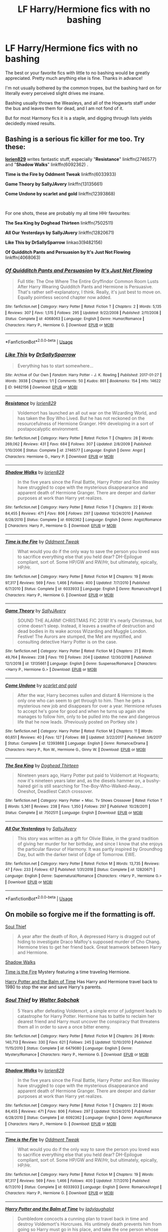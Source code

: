 #+TITLE: LF Harry/Hermione fics with no bashing

* LF Harry/Hermione fics with no bashing
:PROPERTIES:
:Author: LivelyGamer
:Score: 26
:DateUnix: 1557075655.0
:DateShort: 2019-May-05
:FlairText: Request
:END:
The best or your favorite fics with little to no bashing would be greatly appreciated. Pretty much anything else is fine. Thanks in advance!

I'm not usually bothered by the common tropes, but the bashing hard on for literally every perceived slight drives me insane.

Bashing usually throws the Weasleys, and all of the Hogwarts staff under the bus and leaves them for dead, and I am not fond of it.

But for most Harmony fics it is a staple, and digging through lists yields decidedly mixed results.


** Bashing is a serious fic killer for me too. Try these:

[[https://www.fanfiction.net/u/636397/lorien829][*lorien829*]] writes fantastic stuff, especially "*Resistance*" linkffn(2746577) and "*Shadow Walks*" linkffn(6092362) .

*Time is the Fire by Oddment Tweak* linkffn(6033933)

*Game Theory by SallyJAvery* linkffn(13135661)

*Come Undone by scarlet and gold* linkffn(12393868)

​

For one shots, these are probably my all time HHr favourites:

*The Sea King by Doghead Thirteen* linkffn(7502511)

*All Our Yesterdays by SallyJAvery* linkffn(12820671)

*Like This by DrSallySparrow* linkao3(9482156)

*Of Quidditch Pants and Persuasion by It's Just Not Flowing* linkffn(4068063)
:PROPERTIES:
:Author: darkus1414
:Score: 6
:DateUnix: 1557082888.0
:DateShort: 2019-May-05
:END:

*** [[https://www.fanfiction.net/s/4068063/1/][*/Of Quidditch Pants and Persuasion/*]] by [[https://www.fanfiction.net/u/456311/It-s-Just-Not-Flowing][/It's Just Not Flowing/]]

#+begin_quote
  Full title: The One Where The Entire Gryffindor Common Room Lusts After Harry Wearing Quidditch Pants and Hermione is Persuasive. That's rather self-explanatory, I think. Really, it's just best to move on. Equally pointless second chapter now added.
#+end_quote

^{/Site/:} ^{fanfiction.net} ^{*|*} ^{/Category/:} ^{Harry} ^{Potter} ^{*|*} ^{/Rated/:} ^{Fiction} ^{T} ^{*|*} ^{/Chapters/:} ^{2} ^{*|*} ^{/Words/:} ^{5,135} ^{*|*} ^{/Reviews/:} ^{307} ^{*|*} ^{/Favs/:} ^{1,515} ^{*|*} ^{/Follows/:} ^{295} ^{*|*} ^{/Updated/:} ^{9/22/2008} ^{*|*} ^{/Published/:} ^{2/11/2008} ^{*|*} ^{/Status/:} ^{Complete} ^{*|*} ^{/id/:} ^{4068063} ^{*|*} ^{/Language/:} ^{English} ^{*|*} ^{/Genre/:} ^{Humor/Romance} ^{*|*} ^{/Characters/:} ^{Harry} ^{P.,} ^{Hermione} ^{G.} ^{*|*} ^{/Download/:} ^{[[http://www.ff2ebook.com/old/ffn-bot/index.php?id=4068063&source=ff&filetype=epub][EPUB]]} ^{or} ^{[[http://www.ff2ebook.com/old/ffn-bot/index.php?id=4068063&source=ff&filetype=mobi][MOBI]]}

--------------

*FanfictionBot*^{2.0.0-beta} | [[https://github.com/tusing/reddit-ffn-bot/wiki/Usage][Usage]]
:PROPERTIES:
:Author: FanfictionBot
:Score: 3
:DateUnix: 1557082918.0
:DateShort: 2019-May-05
:END:


*** [[https://archiveofourown.org/works/9482156][*/Like This/*]] by [[https://www.archiveofourown.org/users/DrSallySparrow/pseuds/DrSallySparrow][/DrSallySparrow/]]

#+begin_quote
  Everything has to start somewhere...
#+end_quote

^{/Site/:} ^{Archive} ^{of} ^{Our} ^{Own} ^{*|*} ^{/Fandom/:} ^{Harry} ^{Potter} ^{-} ^{J.} ^{K.} ^{Rowling} ^{*|*} ^{/Published/:} ^{2017-01-27} ^{*|*} ^{/Words/:} ^{3938} ^{*|*} ^{/Chapters/:} ^{1/1} ^{*|*} ^{/Comments/:} ^{50} ^{*|*} ^{/Kudos/:} ^{861} ^{*|*} ^{/Bookmarks/:} ^{154} ^{*|*} ^{/Hits/:} ^{14622} ^{*|*} ^{/ID/:} ^{9482156} ^{*|*} ^{/Download/:} ^{[[https://archiveofourown.org/downloads/9482156/Like%20This.epub?updated_at=1486930824][EPUB]]} ^{or} ^{[[https://archiveofourown.org/downloads/9482156/Like%20This.mobi?updated_at=1486930824][MOBI]]}

--------------

[[https://www.fanfiction.net/s/2746577/1/][*/Resistance/*]] by [[https://www.fanfiction.net/u/636397/lorien829][/lorien829/]]

#+begin_quote
  Voldemort has launched an all out war on the Wizarding World, and has taken the Boy Who Lived. But he has not reckoned on the resourcefulness of Hermione Granger. HHr developing in a sort of postapocalyptic environment.
#+end_quote

^{/Site/:} ^{fanfiction.net} ^{*|*} ^{/Category/:} ^{Harry} ^{Potter} ^{*|*} ^{/Rated/:} ^{Fiction} ^{T} ^{*|*} ^{/Chapters/:} ^{28} ^{*|*} ^{/Words/:} ^{269,062} ^{*|*} ^{/Reviews/:} ^{431} ^{*|*} ^{/Favs/:} ^{684} ^{*|*} ^{/Follows/:} ^{307} ^{*|*} ^{/Updated/:} ^{2/8/2009} ^{*|*} ^{/Published/:} ^{1/10/2006} ^{*|*} ^{/Status/:} ^{Complete} ^{*|*} ^{/id/:} ^{2746577} ^{*|*} ^{/Language/:} ^{English} ^{*|*} ^{/Genre/:} ^{Angst} ^{*|*} ^{/Characters/:} ^{Hermione} ^{G.,} ^{Harry} ^{P.} ^{*|*} ^{/Download/:} ^{[[http://www.ff2ebook.com/old/ffn-bot/index.php?id=2746577&source=ff&filetype=epub][EPUB]]} ^{or} ^{[[http://www.ff2ebook.com/old/ffn-bot/index.php?id=2746577&source=ff&filetype=mobi][MOBI]]}

--------------

[[https://www.fanfiction.net/s/6092362/1/][*/Shadow Walks/*]] by [[https://www.fanfiction.net/u/636397/lorien829][/lorien829/]]

#+begin_quote
  In the five years since the Final Battle, Harry Potter and Ron Weasley have struggled to cope with the mysterious disappearance and apparent death of Hermione Granger. There are deeper and darker purposes at work than Harry yet realizes.
#+end_quote

^{/Site/:} ^{fanfiction.net} ^{*|*} ^{/Category/:} ^{Harry} ^{Potter} ^{*|*} ^{/Rated/:} ^{Fiction} ^{T} ^{*|*} ^{/Chapters/:} ^{22} ^{*|*} ^{/Words/:} ^{84,455} ^{*|*} ^{/Reviews/:} ^{471} ^{*|*} ^{/Favs/:} ^{806} ^{*|*} ^{/Follows/:} ^{297} ^{*|*} ^{/Updated/:} ^{10/24/2010} ^{*|*} ^{/Published/:} ^{6/28/2010} ^{*|*} ^{/Status/:} ^{Complete} ^{*|*} ^{/id/:} ^{6092362} ^{*|*} ^{/Language/:} ^{English} ^{*|*} ^{/Genre/:} ^{Angst/Romance} ^{*|*} ^{/Characters/:} ^{Harry} ^{P.,} ^{Hermione} ^{G.} ^{*|*} ^{/Download/:} ^{[[http://www.ff2ebook.com/old/ffn-bot/index.php?id=6092362&source=ff&filetype=epub][EPUB]]} ^{or} ^{[[http://www.ff2ebook.com/old/ffn-bot/index.php?id=6092362&source=ff&filetype=mobi][MOBI]]}

--------------

[[https://www.fanfiction.net/s/6033933/1/][*/Time is the Fire/*]] by [[https://www.fanfiction.net/u/2392116/Oddment-Tweak][/Oddment Tweak/]]

#+begin_quote
  What would you do if the only way to save the person you loved was to sacrifice everything else that you held dear? DH-Epilogue compliant, sort of. Some HP/GW and RW/Hr, but ultimately, epically, HP/Hr.
#+end_quote

^{/Site/:} ^{fanfiction.net} ^{*|*} ^{/Category/:} ^{Harry} ^{Potter} ^{*|*} ^{/Rated/:} ^{Fiction} ^{M} ^{*|*} ^{/Chapters/:} ^{19} ^{*|*} ^{/Words/:} ^{97,317} ^{*|*} ^{/Reviews/:} ^{569} ^{*|*} ^{/Favs/:} ^{1,466} ^{*|*} ^{/Follows/:} ^{400} ^{*|*} ^{/Updated/:} ^{7/7/2010} ^{*|*} ^{/Published/:} ^{6/7/2010} ^{*|*} ^{/Status/:} ^{Complete} ^{*|*} ^{/id/:} ^{6033933} ^{*|*} ^{/Language/:} ^{English} ^{*|*} ^{/Genre/:} ^{Romance/Angst} ^{*|*} ^{/Characters/:} ^{Harry} ^{P.,} ^{Hermione} ^{G.} ^{*|*} ^{/Download/:} ^{[[http://www.ff2ebook.com/old/ffn-bot/index.php?id=6033933&source=ff&filetype=epub][EPUB]]} ^{or} ^{[[http://www.ff2ebook.com/old/ffn-bot/index.php?id=6033933&source=ff&filetype=mobi][MOBI]]}

--------------

[[https://www.fanfiction.net/s/13135661/1/][*/Game Theory/*]] by [[https://www.fanfiction.net/u/5909028/SallyJAvery][/SallyJAvery/]]

#+begin_quote
  SOUND THE ALARM! CHRISTMAS FIC 2018! It's nearly Christmas, but crime doesn't sleep. Instead, it leaves a swathe of destruction and dead bodies in its wake across Wizarding and Muggle London. Festive! The Aurors are stumped, the Met are mystified, and consulting detective Harry Potter is on the case.
#+end_quote

^{/Site/:} ^{fanfiction.net} ^{*|*} ^{/Category/:} ^{Harry} ^{Potter} ^{*|*} ^{/Rated/:} ^{Fiction} ^{M} ^{*|*} ^{/Chapters/:} ^{21} ^{*|*} ^{/Words/:} ^{49,764} ^{*|*} ^{/Reviews/:} ^{238} ^{*|*} ^{/Favs/:} ^{110} ^{*|*} ^{/Follows/:} ^{204} ^{*|*} ^{/Updated/:} ^{12/30/2018} ^{*|*} ^{/Published/:} ^{12/1/2018} ^{*|*} ^{/id/:} ^{13135661} ^{*|*} ^{/Language/:} ^{English} ^{*|*} ^{/Genre/:} ^{Suspense/Romance} ^{*|*} ^{/Characters/:} ^{<Harry} ^{P.,} ^{Hermione} ^{G.>} ^{*|*} ^{/Download/:} ^{[[http://www.ff2ebook.com/old/ffn-bot/index.php?id=13135661&source=ff&filetype=epub][EPUB]]} ^{or} ^{[[http://www.ff2ebook.com/old/ffn-bot/index.php?id=13135661&source=ff&filetype=mobi][MOBI]]}

--------------

[[https://www.fanfiction.net/s/12393868/1/][*/Come Undone/*]] by [[https://www.fanfiction.net/u/1386386/scarlet-and-gold][/scarlet and gold/]]

#+begin_quote
  After the war, Harry becomes sullen and distant & Hermione is the only one who can seem to get through to him. Then he gets a mysterious new job and disappears for over a year. Hermione refuses to accept he's gone for good and when he turns up again she manages to follow him, only to be pulled into the new and dangerous life that he now leads. (Previously posted on Portkey site )
#+end_quote

^{/Site/:} ^{fanfiction.net} ^{*|*} ^{/Category/:} ^{Harry} ^{Potter} ^{*|*} ^{/Rated/:} ^{Fiction} ^{M} ^{*|*} ^{/Chapters/:} ^{11} ^{*|*} ^{/Words/:} ^{60,651} ^{*|*} ^{/Reviews/:} ^{40} ^{*|*} ^{/Favs/:} ^{127} ^{*|*} ^{/Follows/:} ^{88} ^{*|*} ^{/Updated/:} ^{3/22/2017} ^{*|*} ^{/Published/:} ^{3/6/2017} ^{*|*} ^{/Status/:} ^{Complete} ^{*|*} ^{/id/:} ^{12393868} ^{*|*} ^{/Language/:} ^{English} ^{*|*} ^{/Genre/:} ^{Romance/Drama} ^{*|*} ^{/Characters/:} ^{Harry} ^{P.,} ^{Ron} ^{W.,} ^{Hermione} ^{G.,} ^{Ginny} ^{W.} ^{*|*} ^{/Download/:} ^{[[http://www.ff2ebook.com/old/ffn-bot/index.php?id=12393868&source=ff&filetype=epub][EPUB]]} ^{or} ^{[[http://www.ff2ebook.com/old/ffn-bot/index.php?id=12393868&source=ff&filetype=mobi][MOBI]]}

--------------

[[https://www.fanfiction.net/s/7502511/1/][*/The Sea King/*]] by [[https://www.fanfiction.net/u/1205826/Doghead-Thirteen][/Doghead Thirteen/]]

#+begin_quote
  Nineteen years ago, Harry Potter put paid to Voldemort at Hogwarts; now it's nineteen years later and, as the diesels hammer on, a bushy-haired girl is still searching for The-Boy-Who-Walked-Away... Oneshot, Deadliest Catch crossover.
#+end_quote

^{/Site/:} ^{fanfiction.net} ^{*|*} ^{/Category/:} ^{Harry} ^{Potter} ^{+} ^{Misc.} ^{Tv} ^{Shows} ^{Crossover} ^{*|*} ^{/Rated/:} ^{Fiction} ^{T} ^{*|*} ^{/Words/:} ^{5,361} ^{*|*} ^{/Reviews/:} ^{238} ^{*|*} ^{/Favs/:} ^{1,350} ^{*|*} ^{/Follows/:} ^{297} ^{*|*} ^{/Published/:} ^{10/28/2011} ^{*|*} ^{/Status/:} ^{Complete} ^{*|*} ^{/id/:} ^{7502511} ^{*|*} ^{/Language/:} ^{English} ^{*|*} ^{/Download/:} ^{[[http://www.ff2ebook.com/old/ffn-bot/index.php?id=7502511&source=ff&filetype=epub][EPUB]]} ^{or} ^{[[http://www.ff2ebook.com/old/ffn-bot/index.php?id=7502511&source=ff&filetype=mobi][MOBI]]}

--------------

[[https://www.fanfiction.net/s/12820671/1/][*/All Our Yesterdays/*]] by [[https://www.fanfiction.net/u/5909028/SallyJAvery][/SallyJAvery/]]

#+begin_quote
  This story was written as a gift for Olivie Blake, in the grand tradition of giving her murder for her birthday, and since I know that she enjoys the particular flavour of Harmony. It was partly inspired by Groundhog Day, but with the darker twist of Edge of Tomorrow. EWE.
#+end_quote

^{/Site/:} ^{fanfiction.net} ^{*|*} ^{/Category/:} ^{Harry} ^{Potter} ^{*|*} ^{/Rated/:} ^{Fiction} ^{M} ^{*|*} ^{/Words/:} ^{13,735} ^{*|*} ^{/Reviews/:} ^{47} ^{*|*} ^{/Favs/:} ^{233} ^{*|*} ^{/Follows/:} ^{67} ^{*|*} ^{/Published/:} ^{1/31/2018} ^{*|*} ^{/Status/:} ^{Complete} ^{*|*} ^{/id/:} ^{12820671} ^{*|*} ^{/Language/:} ^{English} ^{*|*} ^{/Genre/:} ^{Supernatural/Romance} ^{*|*} ^{/Characters/:} ^{<Harry} ^{P.,} ^{Hermione} ^{G.>} ^{*|*} ^{/Download/:} ^{[[http://www.ff2ebook.com/old/ffn-bot/index.php?id=12820671&source=ff&filetype=epub][EPUB]]} ^{or} ^{[[http://www.ff2ebook.com/old/ffn-bot/index.php?id=12820671&source=ff&filetype=mobi][MOBI]]}

--------------

*FanfictionBot*^{2.0.0-beta} | [[https://github.com/tusing/reddit-ffn-bot/wiki/Usage][Usage]]
:PROPERTIES:
:Author: FanfictionBot
:Score: 1
:DateUnix: 1557082906.0
:DateShort: 2019-May-05
:END:


** On mobile so forgive me if the formatting is off.

[[https://www.fanfiction.net/s/6479080/1/][Soul Thief]]

#+begin_quote
  A year after the death of Ron, A depressed Harry is dragged out of hiding to investigate Draco Malfoy's supposed murder of Cho Chang. Hermione tries to get her friend back. Great teamwork between Harry and Hermione.
#+end_quote

[[https://www.fanfiction.net/s/6092362/1/][Shadow Walks]]

[[https://www.fanfiction.net/s/6033933/1/][Time is the Fire]] Mystery featuring a time traveling Hermione.

[[https://m.fanfiction.net/s/4986849/1/][Harry Potter and the Balm of Time]] Has Harry and Hermione travel back to 1980 to stop the war and save Harry's parents.
:PROPERTIES:
:Author: bonsly24
:Score: 3
:DateUnix: 1557079974.0
:DateShort: 2019-May-05
:END:

*** [[https://www.fanfiction.net/s/6479080/1/][*/Soul Thief/*]] by [[https://www.fanfiction.net/u/2611579/Walter-Sobchak][/Walter Sobchak/]]

#+begin_quote
  5 Years after defeating Voldemort, a simple error of judgment leads to catastrophe for Harry Potter. Hermione has to battle to reclaim her dearest friend and Harry must uncover the conspiracy that threatens them all in order to save a once bitter enemy.
#+end_quote

^{/Site/:} ^{fanfiction.net} ^{*|*} ^{/Category/:} ^{Harry} ^{Potter} ^{*|*} ^{/Rated/:} ^{Fiction} ^{M} ^{*|*} ^{/Chapters/:} ^{26} ^{*|*} ^{/Words/:} ^{140,713} ^{*|*} ^{/Reviews/:} ^{330} ^{*|*} ^{/Favs/:} ^{621} ^{*|*} ^{/Follows/:} ^{245} ^{*|*} ^{/Updated/:} ^{12/10/2010} ^{*|*} ^{/Published/:} ^{11/15/2010} ^{*|*} ^{/Status/:} ^{Complete} ^{*|*} ^{/id/:} ^{6479080} ^{*|*} ^{/Language/:} ^{English} ^{*|*} ^{/Genre/:} ^{Mystery/Romance} ^{*|*} ^{/Characters/:} ^{Harry} ^{P.,} ^{Hermione} ^{G.} ^{*|*} ^{/Download/:} ^{[[http://www.ff2ebook.com/old/ffn-bot/index.php?id=6479080&source=ff&filetype=epub][EPUB]]} ^{or} ^{[[http://www.ff2ebook.com/old/ffn-bot/index.php?id=6479080&source=ff&filetype=mobi][MOBI]]}

--------------

[[https://www.fanfiction.net/s/6092362/1/][*/Shadow Walks/*]] by [[https://www.fanfiction.net/u/636397/lorien829][/lorien829/]]

#+begin_quote
  In the five years since the Final Battle, Harry Potter and Ron Weasley have struggled to cope with the mysterious disappearance and apparent death of Hermione Granger. There are deeper and darker purposes at work than Harry yet realizes.
#+end_quote

^{/Site/:} ^{fanfiction.net} ^{*|*} ^{/Category/:} ^{Harry} ^{Potter} ^{*|*} ^{/Rated/:} ^{Fiction} ^{T} ^{*|*} ^{/Chapters/:} ^{22} ^{*|*} ^{/Words/:} ^{84,455} ^{*|*} ^{/Reviews/:} ^{471} ^{*|*} ^{/Favs/:} ^{806} ^{*|*} ^{/Follows/:} ^{297} ^{*|*} ^{/Updated/:} ^{10/24/2010} ^{*|*} ^{/Published/:} ^{6/28/2010} ^{*|*} ^{/Status/:} ^{Complete} ^{*|*} ^{/id/:} ^{6092362} ^{*|*} ^{/Language/:} ^{English} ^{*|*} ^{/Genre/:} ^{Angst/Romance} ^{*|*} ^{/Characters/:} ^{Harry} ^{P.,} ^{Hermione} ^{G.} ^{*|*} ^{/Download/:} ^{[[http://www.ff2ebook.com/old/ffn-bot/index.php?id=6092362&source=ff&filetype=epub][EPUB]]} ^{or} ^{[[http://www.ff2ebook.com/old/ffn-bot/index.php?id=6092362&source=ff&filetype=mobi][MOBI]]}

--------------

[[https://www.fanfiction.net/s/6033933/1/][*/Time is the Fire/*]] by [[https://www.fanfiction.net/u/2392116/Oddment-Tweak][/Oddment Tweak/]]

#+begin_quote
  What would you do if the only way to save the person you loved was to sacrifice everything else that you held dear? DH-Epilogue compliant, sort of. Some HP/GW and RW/Hr, but ultimately, epically, HP/Hr.
#+end_quote

^{/Site/:} ^{fanfiction.net} ^{*|*} ^{/Category/:} ^{Harry} ^{Potter} ^{*|*} ^{/Rated/:} ^{Fiction} ^{M} ^{*|*} ^{/Chapters/:} ^{19} ^{*|*} ^{/Words/:} ^{97,317} ^{*|*} ^{/Reviews/:} ^{569} ^{*|*} ^{/Favs/:} ^{1,466} ^{*|*} ^{/Follows/:} ^{400} ^{*|*} ^{/Updated/:} ^{7/7/2010} ^{*|*} ^{/Published/:} ^{6/7/2010} ^{*|*} ^{/Status/:} ^{Complete} ^{*|*} ^{/id/:} ^{6033933} ^{*|*} ^{/Language/:} ^{English} ^{*|*} ^{/Genre/:} ^{Romance/Angst} ^{*|*} ^{/Characters/:} ^{Harry} ^{P.,} ^{Hermione} ^{G.} ^{*|*} ^{/Download/:} ^{[[http://www.ff2ebook.com/old/ffn-bot/index.php?id=6033933&source=ff&filetype=epub][EPUB]]} ^{or} ^{[[http://www.ff2ebook.com/old/ffn-bot/index.php?id=6033933&source=ff&filetype=mobi][MOBI]]}

--------------

[[https://www.fanfiction.net/s/4986849/1/][*/Harry Potter and the Balm of Time/*]] by [[https://www.fanfiction.net/u/918338/ladylaughalot][/ladylaughalot/]]

#+begin_quote
  Dumbledore concocts a cunning plan to travel back in time and destroy Voldemort's Horcruxes. His untimely death prevents him from going so Harry must go in his place, and take the one person whose help he really needs with him.
#+end_quote

^{/Site/:} ^{fanfiction.net} ^{*|*} ^{/Category/:} ^{Harry} ^{Potter} ^{*|*} ^{/Rated/:} ^{Fiction} ^{T} ^{*|*} ^{/Chapters/:} ^{19} ^{*|*} ^{/Words/:} ^{86,856} ^{*|*} ^{/Reviews/:} ^{698} ^{*|*} ^{/Favs/:} ^{2,091} ^{*|*} ^{/Follows/:} ^{834} ^{*|*} ^{/Updated/:} ^{12/7/2010} ^{*|*} ^{/Published/:} ^{4/11/2009} ^{*|*} ^{/Status/:} ^{Complete} ^{*|*} ^{/id/:} ^{4986849} ^{*|*} ^{/Language/:} ^{English} ^{*|*} ^{/Genre/:} ^{Adventure/Romance} ^{*|*} ^{/Characters/:} ^{Harry} ^{P.,} ^{Hermione} ^{G.} ^{*|*} ^{/Download/:} ^{[[http://www.ff2ebook.com/old/ffn-bot/index.php?id=4986849&source=ff&filetype=epub][EPUB]]} ^{or} ^{[[http://www.ff2ebook.com/old/ffn-bot/index.php?id=4986849&source=ff&filetype=mobi][MOBI]]}

--------------

*FanfictionBot*^{2.0.0-beta} | [[https://github.com/tusing/reddit-ffn-bot/wiki/Usage][Usage]]
:PROPERTIES:
:Author: FanfictionBot
:Score: 1
:DateUnix: 1557079994.0
:DateShort: 2019-May-05
:END:


** linkffn(A Memoir)

It's unfinished but I'd say it's still worth a read. The author is considering finishing it in the future.
:PROPERTIES:
:Author: zFrazierJr
:Score: 2
:DateUnix: 1557081617.0
:DateShort: 2019-May-05
:END:

*** [[https://www.fanfiction.net/s/7868479/1/][*/A Memoir/*]] by [[https://www.fanfiction.net/u/997444/Taliesin19][/Taliesin19/]]

#+begin_quote
  "There are horrors in your past that can haunt you. And they never leave your side because every day of your life is a reminder." With shaking hands, she placed her quill back into the ink well. Hermione Granger's story, beginning from her 5th year at Hogwarts to adulthood. A story of love that obliterates all obstacles. Will be HHr eventually...
#+end_quote

^{/Site/:} ^{fanfiction.net} ^{*|*} ^{/Category/:} ^{Harry} ^{Potter} ^{*|*} ^{/Rated/:} ^{Fiction} ^{T} ^{*|*} ^{/Chapters/:} ^{38} ^{*|*} ^{/Words/:} ^{171,940} ^{*|*} ^{/Reviews/:} ^{276} ^{*|*} ^{/Favs/:} ^{225} ^{*|*} ^{/Follows/:} ^{310} ^{*|*} ^{/Updated/:} ^{8/22/2014} ^{*|*} ^{/Published/:} ^{2/24/2012} ^{*|*} ^{/id/:} ^{7868479} ^{*|*} ^{/Language/:} ^{English} ^{*|*} ^{/Genre/:} ^{Tragedy/Romance} ^{*|*} ^{/Characters/:} ^{Harry} ^{P.,} ^{Hermione} ^{G.} ^{*|*} ^{/Download/:} ^{[[http://www.ff2ebook.com/old/ffn-bot/index.php?id=7868479&source=ff&filetype=epub][EPUB]]} ^{or} ^{[[http://www.ff2ebook.com/old/ffn-bot/index.php?id=7868479&source=ff&filetype=mobi][MOBI]]}

--------------

*FanfictionBot*^{2.0.0-beta} | [[https://github.com/tusing/reddit-ffn-bot/wiki/Usage][Usage]]
:PROPERTIES:
:Author: FanfictionBot
:Score: 1
:DateUnix: 1557081635.0
:DateShort: 2019-May-05
:END:


** [deleted]
:PROPERTIES:
:Score: 2
:DateUnix: 1557083801.0
:DateShort: 2019-May-05
:END:

*** [[https://www.fanfiction.net/s/11951348/1/][*/All The Small Things/*]] by [[https://www.fanfiction.net/u/5594536/Potato19][/Potato19/]]

#+begin_quote
  Set the summer after OOTP. Hermione gets struck by Dolohov's Curse in the Department of Mysteries and that sparks a change in the relationship between Harry and Hermione. They help each other deal with the grief, finding solace in each other and, eventually, love. Rated M for mentions of child abuse, some swearing and mild adult situations.
#+end_quote

^{/Site/:} ^{fanfiction.net} ^{*|*} ^{/Category/:} ^{Harry} ^{Potter} ^{*|*} ^{/Rated/:} ^{Fiction} ^{M} ^{*|*} ^{/Chapters/:} ^{12} ^{*|*} ^{/Words/:} ^{64,467} ^{*|*} ^{/Reviews/:} ^{267} ^{*|*} ^{/Favs/:} ^{963} ^{*|*} ^{/Follows/:} ^{414} ^{*|*} ^{/Updated/:} ^{5/26/2016} ^{*|*} ^{/Published/:} ^{5/17/2016} ^{*|*} ^{/Status/:} ^{Complete} ^{*|*} ^{/id/:} ^{11951348} ^{*|*} ^{/Language/:} ^{English} ^{*|*} ^{/Genre/:} ^{Angst/Romance} ^{*|*} ^{/Characters/:} ^{Harry} ^{P.,} ^{Hermione} ^{G.} ^{*|*} ^{/Download/:} ^{[[http://www.ff2ebook.com/old/ffn-bot/index.php?id=11951348&source=ff&filetype=epub][EPUB]]} ^{or} ^{[[http://www.ff2ebook.com/old/ffn-bot/index.php?id=11951348&source=ff&filetype=mobi][MOBI]]}

--------------

[[https://www.fanfiction.net/s/1033104/1/][*/Come Together/*]] by [[https://www.fanfiction.net/u/283471/Granger][/Granger/]]

#+begin_quote
  It's four years after the Trio has graduated from Hogwarts, and they're about to live together again for the first time. But will old friends remain old friends... or will they become something more?
#+end_quote

^{/Site/:} ^{fanfiction.net} ^{*|*} ^{/Category/:} ^{Harry} ^{Potter} ^{*|*} ^{/Rated/:} ^{Fiction} ^{T} ^{*|*} ^{/Chapters/:} ^{8} ^{*|*} ^{/Words/:} ^{47,605} ^{*|*} ^{/Reviews/:} ^{928} ^{*|*} ^{/Favs/:} ^{1,081} ^{*|*} ^{/Follows/:} ^{197} ^{*|*} ^{/Updated/:} ^{2/8/2008} ^{*|*} ^{/Published/:} ^{10/26/2002} ^{*|*} ^{/Status/:} ^{Complete} ^{*|*} ^{/id/:} ^{1033104} ^{*|*} ^{/Language/:} ^{English} ^{*|*} ^{/Genre/:} ^{Romance} ^{*|*} ^{/Characters/:} ^{Harry} ^{P.,} ^{Hermione} ^{G.} ^{*|*} ^{/Download/:} ^{[[http://www.ff2ebook.com/old/ffn-bot/index.php?id=1033104&source=ff&filetype=epub][EPUB]]} ^{or} ^{[[http://www.ff2ebook.com/old/ffn-bot/index.php?id=1033104&source=ff&filetype=mobi][MOBI]]}

--------------

[[https://www.fanfiction.net/s/9649736/1/][*/Thresholds/*]] by [[https://www.fanfiction.net/u/2918348/Stanrick][/Stanrick/]]

#+begin_quote
  Most people tend to assume they'll wake up exactly where they fall asleep, and usually they have good reason to do so. For someone, however, even that simple certainty stops being a given one strange night, when quite surprisingly he does in fact not wake up where he fell asleep. And that is only the beginning of what will be one most unusual week in the life of Harry Potter.
#+end_quote

^{/Site/:} ^{fanfiction.net} ^{*|*} ^{/Category/:} ^{Harry} ^{Potter} ^{*|*} ^{/Rated/:} ^{Fiction} ^{T} ^{*|*} ^{/Chapters/:} ^{10} ^{*|*} ^{/Words/:} ^{86,184} ^{*|*} ^{/Reviews/:} ^{380} ^{*|*} ^{/Favs/:} ^{1,178} ^{*|*} ^{/Follows/:} ^{419} ^{*|*} ^{/Updated/:} ^{9/10/2013} ^{*|*} ^{/Published/:} ^{9/1/2013} ^{*|*} ^{/Status/:} ^{Complete} ^{*|*} ^{/id/:} ^{9649736} ^{*|*} ^{/Language/:} ^{English} ^{*|*} ^{/Genre/:} ^{Romance/Humor} ^{*|*} ^{/Characters/:} ^{<Harry} ^{P.,} ^{Hermione} ^{G.>} ^{Ron} ^{W.} ^{*|*} ^{/Download/:} ^{[[http://www.ff2ebook.com/old/ffn-bot/index.php?id=9649736&source=ff&filetype=epub][EPUB]]} ^{or} ^{[[http://www.ff2ebook.com/old/ffn-bot/index.php?id=9649736&source=ff&filetype=mobi][MOBI]]}

--------------

[[https://www.fanfiction.net/s/12192798/1/][*/Don't You Worry/*]] by [[https://www.fanfiction.net/u/5594536/Potato19][/Potato19/]]

#+begin_quote
  Years after the death of his mother, Alex Potter finds a journal of letters written to him, detailing Harry and Hermione's journey into parenthood.
#+end_quote

^{/Site/:} ^{fanfiction.net} ^{*|*} ^{/Category/:} ^{Harry} ^{Potter} ^{*|*} ^{/Rated/:} ^{Fiction} ^{T} ^{*|*} ^{/Chapters/:} ^{6} ^{*|*} ^{/Words/:} ^{34,655} ^{*|*} ^{/Reviews/:} ^{98} ^{*|*} ^{/Favs/:} ^{209} ^{*|*} ^{/Follows/:} ^{97} ^{*|*} ^{/Updated/:} ^{10/20/2016} ^{*|*} ^{/Published/:} ^{10/16/2016} ^{*|*} ^{/Status/:} ^{Complete} ^{*|*} ^{/id/:} ^{12192798} ^{*|*} ^{/Language/:} ^{English} ^{*|*} ^{/Genre/:} ^{Angst/Family} ^{*|*} ^{/Characters/:} ^{<Harry} ^{P.,} ^{Hermione} ^{G.>} ^{OC} ^{*|*} ^{/Download/:} ^{[[http://www.ff2ebook.com/old/ffn-bot/index.php?id=12192798&source=ff&filetype=epub][EPUB]]} ^{or} ^{[[http://www.ff2ebook.com/old/ffn-bot/index.php?id=12192798&source=ff&filetype=mobi][MOBI]]}

--------------

[[https://www.fanfiction.net/s/12296750/1/][*/Baby, It's Cold Outside/*]] by [[https://www.fanfiction.net/u/5594536/Potato19][/Potato19/]]

#+begin_quote
  Set during OOTP. The story of how Hermione's innocent suggestion of running a Secret Santa with the DA leads to the ultimate search for the perfect presents, an unexpected change in holiday plans, late-night mistletoe-kisses and revelations of profound feelings hidden deep down. Total HHr.
#+end_quote

^{/Site/:} ^{fanfiction.net} ^{*|*} ^{/Category/:} ^{Harry} ^{Potter} ^{*|*} ^{/Rated/:} ^{Fiction} ^{T} ^{*|*} ^{/Chapters/:} ^{12} ^{*|*} ^{/Words/:} ^{75,620} ^{*|*} ^{/Reviews/:} ^{157} ^{*|*} ^{/Favs/:} ^{761} ^{*|*} ^{/Follows/:} ^{347} ^{*|*} ^{/Updated/:} ^{1/3/2017} ^{*|*} ^{/Published/:} ^{12/29/2016} ^{*|*} ^{/Status/:} ^{Complete} ^{*|*} ^{/id/:} ^{12296750} ^{*|*} ^{/Language/:} ^{English} ^{*|*} ^{/Genre/:} ^{Romance/Family} ^{*|*} ^{/Characters/:} ^{Harry} ^{P.,} ^{Hermione} ^{G.} ^{*|*} ^{/Download/:} ^{[[http://www.ff2ebook.com/old/ffn-bot/index.php?id=12296750&source=ff&filetype=epub][EPUB]]} ^{or} ^{[[http://www.ff2ebook.com/old/ffn-bot/index.php?id=12296750&source=ff&filetype=mobi][MOBI]]}

--------------

[[https://www.fanfiction.net/s/1260207/1/][*/An Assault on the Senses/*]] by [[https://www.fanfiction.net/u/108424/akscully][/akscully/]]

#+begin_quote
  Ron was sick and tired of them dancing around. He was going to end it by any means necessary. Poor Harry and Hermione.
#+end_quote

^{/Site/:} ^{fanfiction.net} ^{*|*} ^{/Category/:} ^{Harry} ^{Potter} ^{*|*} ^{/Rated/:} ^{Fiction} ^{K+} ^{*|*} ^{/Chapters/:} ^{7} ^{*|*} ^{/Words/:} ^{16,212} ^{*|*} ^{/Reviews/:} ^{298} ^{*|*} ^{/Favs/:} ^{713} ^{*|*} ^{/Follows/:} ^{127} ^{*|*} ^{/Updated/:} ^{4/13/2003} ^{*|*} ^{/Published/:} ^{3/5/2003} ^{*|*} ^{/Status/:} ^{Complete} ^{*|*} ^{/id/:} ^{1260207} ^{*|*} ^{/Language/:} ^{English} ^{*|*} ^{/Genre/:} ^{Romance/Humor} ^{*|*} ^{/Characters/:} ^{Harry} ^{P.,} ^{Hermione} ^{G.} ^{*|*} ^{/Download/:} ^{[[http://www.ff2ebook.com/old/ffn-bot/index.php?id=1260207&source=ff&filetype=epub][EPUB]]} ^{or} ^{[[http://www.ff2ebook.com/old/ffn-bot/index.php?id=1260207&source=ff&filetype=mobi][MOBI]]}

--------------

[[https://www.fanfiction.net/s/1488235/1/][*/A Winter Scene/*]] by [[https://www.fanfiction.net/u/108424/akscully][/akscully/]]

#+begin_quote
  Harry and Hermione. Snowballs. Snow lions. The Amazing Androgynous Snowperson. Fluff. Oh, yes, there is fluff.
#+end_quote

^{/Site/:} ^{fanfiction.net} ^{*|*} ^{/Category/:} ^{Harry} ^{Potter} ^{*|*} ^{/Rated/:} ^{Fiction} ^{K} ^{*|*} ^{/Chapters/:} ^{4} ^{*|*} ^{/Words/:} ^{4,459} ^{*|*} ^{/Reviews/:} ^{54} ^{*|*} ^{/Favs/:} ^{81} ^{*|*} ^{/Follows/:} ^{19} ^{*|*} ^{/Updated/:} ^{8/31/2003} ^{*|*} ^{/Published/:} ^{8/22/2003} ^{*|*} ^{/Status/:} ^{Complete} ^{*|*} ^{/id/:} ^{1488235} ^{*|*} ^{/Language/:} ^{English} ^{*|*} ^{/Genre/:} ^{Romance} ^{*|*} ^{/Characters/:} ^{Harry} ^{P.,} ^{Hermione} ^{G.} ^{*|*} ^{/Download/:} ^{[[http://www.ff2ebook.com/old/ffn-bot/index.php?id=1488235&source=ff&filetype=epub][EPUB]]} ^{or} ^{[[http://www.ff2ebook.com/old/ffn-bot/index.php?id=1488235&source=ff&filetype=mobi][MOBI]]}

--------------

*FanfictionBot*^{2.0.0-beta} | [[https://github.com/tusing/reddit-ffn-bot/wiki/Usage][Usage]]
:PROPERTIES:
:Author: FanfictionBot
:Score: 1
:DateUnix: 1557083870.0
:DateShort: 2019-May-05
:END:


*** [[https://www.fanfiction.net/s/13191902/1/][*/Crushing News/*]] by [[https://www.fanfiction.net/u/2918348/Stanrick][/Stanrick/]]

#+begin_quote
  Something's up with Hermione Granger. Well, more than the usual, at any rate. And Harry Potter, having bestowed upon him the exclusive privilege of bearing the brunt of her strange moods, has reached the point of being jolly well fed up with it. It's high time to get to the bottom of this all but insoluble mystery...
#+end_quote

^{/Site/:} ^{fanfiction.net} ^{*|*} ^{/Category/:} ^{Harry} ^{Potter} ^{*|*} ^{/Rated/:} ^{Fiction} ^{T} ^{*|*} ^{/Words/:} ^{11,261} ^{*|*} ^{/Reviews/:} ^{49} ^{*|*} ^{/Favs/:} ^{234} ^{*|*} ^{/Follows/:} ^{73} ^{*|*} ^{/Published/:} ^{1/28} ^{*|*} ^{/Status/:} ^{Complete} ^{*|*} ^{/id/:} ^{13191902} ^{*|*} ^{/Language/:} ^{English} ^{*|*} ^{/Genre/:} ^{Romance/Humor} ^{*|*} ^{/Characters/:} ^{<Harry} ^{P.,} ^{Hermione} ^{G.>} ^{*|*} ^{/Download/:} ^{[[http://www.ff2ebook.com/old/ffn-bot/index.php?id=13191902&source=ff&filetype=epub][EPUB]]} ^{or} ^{[[http://www.ff2ebook.com/old/ffn-bot/index.php?id=13191902&source=ff&filetype=mobi][MOBI]]}

--------------

[[https://www.fanfiction.net/s/8653645/1/][*/Here at the End/*]] by [[https://www.fanfiction.net/u/2918348/Stanrick][/Stanrick/]]

#+begin_quote
  For Harry Potter life was never really an option. Marked by a cruel fate with one single purpose, he now steps forth to fulfill that very purpose with one final sacrifice. For Hermione Granger there is only one place to be, one person to stand by, one purpose to follow. And follow she will, to whatever end.
#+end_quote

^{/Site/:} ^{fanfiction.net} ^{*|*} ^{/Category/:} ^{Harry} ^{Potter} ^{*|*} ^{/Rated/:} ^{Fiction} ^{T} ^{*|*} ^{/Words/:} ^{8,220} ^{*|*} ^{/Reviews/:} ^{35} ^{*|*} ^{/Favs/:} ^{141} ^{*|*} ^{/Follows/:} ^{36} ^{*|*} ^{/Published/:} ^{10/29/2012} ^{*|*} ^{/Status/:} ^{Complete} ^{*|*} ^{/id/:} ^{8653645} ^{*|*} ^{/Language/:} ^{English} ^{*|*} ^{/Genre/:} ^{Romance} ^{*|*} ^{/Characters/:} ^{<Harry} ^{P.,} ^{Hermione} ^{G.>} ^{Voldemort} ^{*|*} ^{/Download/:} ^{[[http://www.ff2ebook.com/old/ffn-bot/index.php?id=8653645&source=ff&filetype=epub][EPUB]]} ^{or} ^{[[http://www.ff2ebook.com/old/ffn-bot/index.php?id=8653645&source=ff&filetype=mobi][MOBI]]}

--------------

[[https://www.fanfiction.net/s/7324462/1/][*/Amor Veritatis/*]] by [[https://www.fanfiction.net/u/2918348/Stanrick][/Stanrick/]]

#+begin_quote
  One morning during breakfast in the Great Hall, things quite suddenly begin to turn into the most unexpected directions, when Harry behaves in a rather peculiar fashion - much to the bewilderment of Hermione and their fellow friends.
#+end_quote

^{/Site/:} ^{fanfiction.net} ^{*|*} ^{/Category/:} ^{Harry} ^{Potter} ^{*|*} ^{/Rated/:} ^{Fiction} ^{T} ^{*|*} ^{/Chapters/:} ^{5} ^{*|*} ^{/Words/:} ^{23,162} ^{*|*} ^{/Reviews/:} ^{155} ^{*|*} ^{/Favs/:} ^{589} ^{*|*} ^{/Follows/:} ^{222} ^{*|*} ^{/Updated/:} ^{8/31/2011} ^{*|*} ^{/Published/:} ^{8/26/2011} ^{*|*} ^{/Status/:} ^{Complete} ^{*|*} ^{/id/:} ^{7324462} ^{*|*} ^{/Language/:} ^{English} ^{*|*} ^{/Genre/:} ^{Romance/Drama} ^{*|*} ^{/Characters/:} ^{<Harry} ^{P.,} ^{Hermione} ^{G.>} ^{Ron} ^{W.} ^{*|*} ^{/Download/:} ^{[[http://www.ff2ebook.com/old/ffn-bot/index.php?id=7324462&source=ff&filetype=epub][EPUB]]} ^{or} ^{[[http://www.ff2ebook.com/old/ffn-bot/index.php?id=7324462&source=ff&filetype=mobi][MOBI]]}

--------------

[[https://www.fanfiction.net/s/1118515/1/][*/Driven to Distraction/*]] by [[https://www.fanfiction.net/u/42108/Nacey][/Nacey/]]

#+begin_quote
  Hermione Granger is studying hard for her NEWTs, but a certain someone is unexpectedly distracting her. Watch Hermione go mad. Really mad.
#+end_quote

^{/Site/:} ^{fanfiction.net} ^{*|*} ^{/Category/:} ^{Harry} ^{Potter} ^{*|*} ^{/Rated/:} ^{Fiction} ^{K} ^{*|*} ^{/Words/:} ^{2,068} ^{*|*} ^{/Reviews/:} ^{39} ^{*|*} ^{/Favs/:} ^{123} ^{*|*} ^{/Follows/:} ^{23} ^{*|*} ^{/Published/:} ^{12/12/2002} ^{*|*} ^{/id/:} ^{1118515} ^{*|*} ^{/Language/:} ^{English} ^{*|*} ^{/Genre/:} ^{Romance/Humor} ^{*|*} ^{/Characters/:} ^{Hermione} ^{G.,} ^{Harry} ^{P.} ^{*|*} ^{/Download/:} ^{[[http://www.ff2ebook.com/old/ffn-bot/index.php?id=1118515&source=ff&filetype=epub][EPUB]]} ^{or} ^{[[http://www.ff2ebook.com/old/ffn-bot/index.php?id=1118515&source=ff&filetype=mobi][MOBI]]}

--------------

[[https://www.fanfiction.net/s/1182714/1/][*/Taking That Walk/*]] by [[https://www.fanfiction.net/u/42108/Nacey][/Nacey/]]

#+begin_quote
  Sequel to Driven to Distraction. Harry and Hermione go for that walk.
#+end_quote

^{/Site/:} ^{fanfiction.net} ^{*|*} ^{/Category/:} ^{Harry} ^{Potter} ^{*|*} ^{/Rated/:} ^{Fiction} ^{K} ^{*|*} ^{/Words/:} ^{4,939} ^{*|*} ^{/Reviews/:} ^{32} ^{*|*} ^{/Favs/:} ^{101} ^{*|*} ^{/Follows/:} ^{25} ^{*|*} ^{/Published/:} ^{1/16/2003} ^{*|*} ^{/id/:} ^{1182714} ^{*|*} ^{/Language/:} ^{English} ^{*|*} ^{/Genre/:} ^{Romance/Humor} ^{*|*} ^{/Characters/:} ^{Harry} ^{P.,} ^{Hermione} ^{G.} ^{*|*} ^{/Download/:} ^{[[http://www.ff2ebook.com/old/ffn-bot/index.php?id=1182714&source=ff&filetype=epub][EPUB]]} ^{or} ^{[[http://www.ff2ebook.com/old/ffn-bot/index.php?id=1182714&source=ff&filetype=mobi][MOBI]]}

--------------

[[https://www.fanfiction.net/s/7418162/1/][*/Cinnamon Hearts/*]] by [[https://www.fanfiction.net/u/3284480/athenaharmony][/athenaharmony/]]

#+begin_quote
  When Harry spends time with Hermione on Valentine's Day, cinnamon hearts are just plain necessary. This year, however, Harry's got something a little more special planned... Pure fluff, and the second story I ever wrote.
#+end_quote

^{/Site/:} ^{fanfiction.net} ^{*|*} ^{/Category/:} ^{Harry} ^{Potter} ^{*|*} ^{/Rated/:} ^{Fiction} ^{K} ^{*|*} ^{/Words/:} ^{3,232} ^{*|*} ^{/Reviews/:} ^{7} ^{*|*} ^{/Favs/:} ^{48} ^{*|*} ^{/Follows/:} ^{9} ^{*|*} ^{/Published/:} ^{9/27/2011} ^{*|*} ^{/Status/:} ^{Complete} ^{*|*} ^{/id/:} ^{7418162} ^{*|*} ^{/Language/:} ^{English} ^{*|*} ^{/Genre/:} ^{Romance} ^{*|*} ^{/Characters/:} ^{Harry} ^{P.,} ^{Hermione} ^{G.} ^{*|*} ^{/Download/:} ^{[[http://www.ff2ebook.com/old/ffn-bot/index.php?id=7418162&source=ff&filetype=epub][EPUB]]} ^{or} ^{[[http://www.ff2ebook.com/old/ffn-bot/index.php?id=7418162&source=ff&filetype=mobi][MOBI]]}

--------------

[[https://www.fanfiction.net/s/7420187/1/][*/The Single Exception to Hermione's Rules/*]] by [[https://www.fanfiction.net/u/3284480/athenaharmony][/athenaharmony/]]

#+begin_quote
  In which Hermione sleeps on the table, Patronuses can carry letters, and Harry does not cook lobsters in the shower. Confused? Read it, and it will make sense!
#+end_quote

^{/Site/:} ^{fanfiction.net} ^{*|*} ^{/Category/:} ^{Harry} ^{Potter} ^{*|*} ^{/Rated/:} ^{Fiction} ^{K+} ^{*|*} ^{/Words/:} ^{2,661} ^{*|*} ^{/Reviews/:} ^{26} ^{*|*} ^{/Favs/:} ^{111} ^{*|*} ^{/Follows/:} ^{23} ^{*|*} ^{/Published/:} ^{9/28/2011} ^{*|*} ^{/Status/:} ^{Complete} ^{*|*} ^{/id/:} ^{7420187} ^{*|*} ^{/Language/:} ^{English} ^{*|*} ^{/Genre/:} ^{Romance/Humor} ^{*|*} ^{/Characters/:} ^{Harry} ^{P.,} ^{Hermione} ^{G.} ^{*|*} ^{/Download/:} ^{[[http://www.ff2ebook.com/old/ffn-bot/index.php?id=7420187&source=ff&filetype=epub][EPUB]]} ^{or} ^{[[http://www.ff2ebook.com/old/ffn-bot/index.php?id=7420187&source=ff&filetype=mobi][MOBI]]}

--------------

[[https://www.fanfiction.net/s/7628190/1/][*/Snippets from Godric's Hollow/*]] by [[https://www.fanfiction.net/u/3284480/athenaharmony][/athenaharmony/]]

#+begin_quote
  The story of a life in a little house in the sleepy town of Godric's Hollow, told in snippets beginning on a chilly night, when Hermione turns up unexpectedly on the doorstep. If you're looking for bits of sweet fluff and friendship, come in and enjoy!
#+end_quote

^{/Site/:} ^{fanfiction.net} ^{*|*} ^{/Category/:} ^{Harry} ^{Potter} ^{*|*} ^{/Rated/:} ^{Fiction} ^{K+} ^{*|*} ^{/Chapters/:} ^{9} ^{*|*} ^{/Words/:} ^{21,571} ^{*|*} ^{/Reviews/:} ^{67} ^{*|*} ^{/Favs/:} ^{124} ^{*|*} ^{/Follows/:} ^{140} ^{*|*} ^{/Updated/:} ^{7/10/2017} ^{*|*} ^{/Published/:} ^{12/11/2011} ^{*|*} ^{/id/:} ^{7628190} ^{*|*} ^{/Language/:} ^{English} ^{*|*} ^{/Genre/:} ^{Romance/Family} ^{*|*} ^{/Characters/:} ^{Harry} ^{P.,} ^{Hermione} ^{G.} ^{*|*} ^{/Download/:} ^{[[http://www.ff2ebook.com/old/ffn-bot/index.php?id=7628190&source=ff&filetype=epub][EPUB]]} ^{or} ^{[[http://www.ff2ebook.com/old/ffn-bot/index.php?id=7628190&source=ff&filetype=mobi][MOBI]]}

--------------

*FanfictionBot*^{2.0.0-beta} | [[https://github.com/tusing/reddit-ffn-bot/wiki/Usage][Usage]]
:PROPERTIES:
:Author: FanfictionBot
:Score: 1
:DateUnix: 1557083887.0
:DateShort: 2019-May-05
:END:


*** [[https://www.fanfiction.net/s/2089456/1/][*/Ron's Admirer/*]] by [[https://www.fanfiction.net/u/49036/Goldy][/Goldy/]]

#+begin_quote
  Ron has a secret admirer, Harry finds the entire thing highly amusing, and Hermione's jealous of Luna. RonLuna and HarryHermione pairing. Told from Ron's POV.
#+end_quote

^{/Site/:} ^{fanfiction.net} ^{*|*} ^{/Category/:} ^{Harry} ^{Potter} ^{*|*} ^{/Rated/:} ^{Fiction} ^{T} ^{*|*} ^{/Chapters/:} ^{2} ^{*|*} ^{/Words/:} ^{22,177} ^{*|*} ^{/Reviews/:} ^{73} ^{*|*} ^{/Favs/:} ^{180} ^{*|*} ^{/Follows/:} ^{36} ^{*|*} ^{/Updated/:} ^{10/23/2004} ^{*|*} ^{/Published/:} ^{10/10/2004} ^{*|*} ^{/id/:} ^{2089456} ^{*|*} ^{/Language/:} ^{English} ^{*|*} ^{/Genre/:} ^{Romance/Humor} ^{*|*} ^{/Characters/:} ^{Ron} ^{W.,} ^{Luna} ^{L.} ^{*|*} ^{/Download/:} ^{[[http://www.ff2ebook.com/old/ffn-bot/index.php?id=2089456&source=ff&filetype=epub][EPUB]]} ^{or} ^{[[http://www.ff2ebook.com/old/ffn-bot/index.php?id=2089456&source=ff&filetype=mobi][MOBI]]}

--------------

[[https://www.fanfiction.net/s/4352971/1/][*/Fourteen Ways of Describing the Rain/*]] by [[https://www.fanfiction.net/u/456311/It-s-Just-Not-Flowing][/It's Just Not Flowing/]]

#+begin_quote
  After the war ends, Harry is jealous of the rain. H/Hr
#+end_quote

^{/Site/:} ^{fanfiction.net} ^{*|*} ^{/Category/:} ^{Harry} ^{Potter} ^{*|*} ^{/Rated/:} ^{Fiction} ^{K} ^{*|*} ^{/Words/:} ^{1,692} ^{*|*} ^{/Reviews/:} ^{40} ^{*|*} ^{/Favs/:} ^{172} ^{*|*} ^{/Follows/:} ^{25} ^{*|*} ^{/Published/:} ^{6/26/2008} ^{*|*} ^{/Status/:} ^{Complete} ^{*|*} ^{/id/:} ^{4352971} ^{*|*} ^{/Language/:} ^{English} ^{*|*} ^{/Genre/:} ^{Romance/Friendship} ^{*|*} ^{/Characters/:} ^{Harry} ^{P.,} ^{Hermione} ^{G.} ^{*|*} ^{/Download/:} ^{[[http://www.ff2ebook.com/old/ffn-bot/index.php?id=4352971&source=ff&filetype=epub][EPUB]]} ^{or} ^{[[http://www.ff2ebook.com/old/ffn-bot/index.php?id=4352971&source=ff&filetype=mobi][MOBI]]}

--------------

[[https://www.fanfiction.net/s/2351521/1/][*/From Me/*]] by [[https://www.fanfiction.net/u/49036/Goldy][/Goldy/]]

#+begin_quote
  When Harry pulls away from her, Hermione doesn't know how to stop it. She doesn't even know how to deal with it, because it destroys her a little more. Every day. HHr.
#+end_quote

^{/Site/:} ^{fanfiction.net} ^{*|*} ^{/Category/:} ^{Harry} ^{Potter} ^{*|*} ^{/Rated/:} ^{Fiction} ^{M} ^{*|*} ^{/Words/:} ^{5,267} ^{*|*} ^{/Reviews/:} ^{36} ^{*|*} ^{/Favs/:} ^{135} ^{*|*} ^{/Follows/:} ^{18} ^{*|*} ^{/Published/:} ^{4/14/2005} ^{*|*} ^{/id/:} ^{2351521} ^{*|*} ^{/Language/:} ^{English} ^{*|*} ^{/Genre/:} ^{Romance/Angst} ^{*|*} ^{/Characters/:} ^{Harry} ^{P.,} ^{Hermione} ^{G.} ^{*|*} ^{/Download/:} ^{[[http://www.ff2ebook.com/old/ffn-bot/index.php?id=2351521&source=ff&filetype=epub][EPUB]]} ^{or} ^{[[http://www.ff2ebook.com/old/ffn-bot/index.php?id=2351521&source=ff&filetype=mobi][MOBI]]}

--------------

[[https://www.fanfiction.net/s/2220507/1/][*/Closure/*]] by [[https://www.fanfiction.net/u/49036/Goldy][/Goldy/]]

#+begin_quote
  After defeating Voldemort, Harry goes back to face the Dursleys. Only this time he has Hermione by his side. One-shot.
#+end_quote

^{/Site/:} ^{fanfiction.net} ^{*|*} ^{/Category/:} ^{Harry} ^{Potter} ^{*|*} ^{/Rated/:} ^{Fiction} ^{M} ^{*|*} ^{/Words/:} ^{5,552} ^{*|*} ^{/Reviews/:} ^{48} ^{*|*} ^{/Favs/:} ^{327} ^{*|*} ^{/Follows/:} ^{57} ^{*|*} ^{/Published/:} ^{1/15/2005} ^{*|*} ^{/Status/:} ^{Complete} ^{*|*} ^{/id/:} ^{2220507} ^{*|*} ^{/Language/:} ^{English} ^{*|*} ^{/Genre/:} ^{Romance/Angst} ^{*|*} ^{/Characters/:} ^{Harry} ^{P.,} ^{Hermione} ^{G.} ^{*|*} ^{/Download/:} ^{[[http://www.ff2ebook.com/old/ffn-bot/index.php?id=2220507&source=ff&filetype=epub][EPUB]]} ^{or} ^{[[http://www.ff2ebook.com/old/ffn-bot/index.php?id=2220507&source=ff&filetype=mobi][MOBI]]}

--------------

*FanfictionBot*^{2.0.0-beta} | [[https://github.com/tusing/reddit-ffn-bot/wiki/Usage][Usage]]
:PROPERTIES:
:Author: FanfictionBot
:Score: 1
:DateUnix: 1557083897.0
:DateShort: 2019-May-05
:END:


** There are quite a few that have h/hr in the background with no bashing to be seen anywhere (A little child shall lead them; stages of hope; The Red Knight)

As for ones where the romance is central:

Escape is h/hr focused without going overboard on bashing. It's main antagonist is Dumbledore (but it isn't over the top about it). Ron is not portrayed positively, but it is a lot closer to book-Ron/Harry fights than you usually see. linkffn(11916243)

It has been a while, but I do not think Patron has any bashing. linkffn(11080542). It simply re-imagines a world with a more pureblood aristocracy/cultural ingraination, leading to Harry being closer to Hermione earlier. As I recall, both Dumbledore and Ron are positively portrayed.
:PROPERTIES:
:Author: StarDolph
:Score: 2
:DateUnix: 1557077288.0
:DateShort: 2019-May-05
:END:

*** [[https://www.fanfiction.net/s/11916243/1/][*/Escape/*]] by [[https://www.fanfiction.net/u/6921337/SingularOddities][/SingularOddities/]]

#+begin_quote
  AU. A marriage law is instigated during Hermione's sixth year. Hermione considers her options and makes her choice, it just wasn't the one they were expecting. By saving herself Hermione's decisions cause ripples to run through the Order. The game has changed, those left behind need to adapt to survive. Canon up to the HBP, Dumbledore lives, Horcrux are still in play
#+end_quote

^{/Site/:} ^{fanfiction.net} ^{*|*} ^{/Category/:} ^{Harry} ^{Potter} ^{*|*} ^{/Rated/:} ^{Fiction} ^{T} ^{*|*} ^{/Chapters/:} ^{62} ^{*|*} ^{/Words/:} ^{314,387} ^{*|*} ^{/Reviews/:} ^{3,800} ^{*|*} ^{/Favs/:} ^{5,418} ^{*|*} ^{/Follows/:} ^{4,231} ^{*|*} ^{/Updated/:} ^{1/29/2017} ^{*|*} ^{/Published/:} ^{4/26/2016} ^{*|*} ^{/Status/:} ^{Complete} ^{*|*} ^{/id/:} ^{11916243} ^{*|*} ^{/Language/:} ^{English} ^{*|*} ^{/Genre/:} ^{Adventure} ^{*|*} ^{/Characters/:} ^{<Hermione} ^{G.,} ^{Harry} ^{P.>} ^{Severus} ^{S.,} ^{Minerva} ^{M.} ^{*|*} ^{/Download/:} ^{[[http://www.ff2ebook.com/old/ffn-bot/index.php?id=11916243&source=ff&filetype=epub][EPUB]]} ^{or} ^{[[http://www.ff2ebook.com/old/ffn-bot/index.php?id=11916243&source=ff&filetype=mobi][MOBI]]}

--------------

[[https://www.fanfiction.net/s/11080542/1/][*/Patron/*]] by [[https://www.fanfiction.net/u/2548648/Starfox5][/Starfox5/]]

#+begin_quote
  In an Alternate Universe where muggleborns are a tiny minority and stuck as third-class citizens, formally aligning herself with her best friend, the famous boy-who-lived, seemed a good idea. It did a lot to help Hermione's status in the exotic society of a fantastic world so very different from her own. And it allowed both of them to fight for a better life and better Britain.
#+end_quote

^{/Site/:} ^{fanfiction.net} ^{*|*} ^{/Category/:} ^{Harry} ^{Potter} ^{*|*} ^{/Rated/:} ^{Fiction} ^{M} ^{*|*} ^{/Chapters/:} ^{61} ^{*|*} ^{/Words/:} ^{542,678} ^{*|*} ^{/Reviews/:} ^{1,220} ^{*|*} ^{/Favs/:} ^{1,594} ^{*|*} ^{/Follows/:} ^{1,458} ^{*|*} ^{/Updated/:} ^{4/23/2016} ^{*|*} ^{/Published/:} ^{2/28/2015} ^{*|*} ^{/Status/:} ^{Complete} ^{*|*} ^{/id/:} ^{11080542} ^{*|*} ^{/Language/:} ^{English} ^{*|*} ^{/Genre/:} ^{Drama/Romance} ^{*|*} ^{/Characters/:} ^{<Harry} ^{P.,} ^{Hermione} ^{G.>} ^{Albus} ^{D.,} ^{Aberforth} ^{D.} ^{*|*} ^{/Download/:} ^{[[http://www.ff2ebook.com/old/ffn-bot/index.php?id=11080542&source=ff&filetype=epub][EPUB]]} ^{or} ^{[[http://www.ff2ebook.com/old/ffn-bot/index.php?id=11080542&source=ff&filetype=mobi][MOBI]]}

--------------

*FanfictionBot*^{2.0.0-beta} | [[https://github.com/tusing/reddit-ffn-bot/wiki/Usage][Usage]]
:PROPERTIES:
:Author: FanfictionBot
:Score: 1
:DateUnix: 1557077302.0
:DateShort: 2019-May-05
:END:


*** I actually love the Percy/Audrey fic the author wrote that's a companion to Escape, I thought it was excellent even without being related to the main story
:PROPERTIES:
:Author: Redhotlipstik
:Score: 1
:DateUnix: 1557081309.0
:DateShort: 2019-May-05
:END:

**** linkffn(Mr and Mrs Percy Weasley by SingularOddities) just to have a proper link here.
:PROPERTIES:
:Author: ceplma
:Score: 2
:DateUnix: 1557085776.0
:DateShort: 2019-May-06
:END:

***** [[https://www.fanfiction.net/s/12373273/1/][*/Mr and Mrs Percy Weasley/*]] by [[https://www.fanfiction.net/u/6921337/SingularOddities][/SingularOddities/]]

#+begin_quote
  Percy met Audrey during a trying summer for Percy. Their relationship developed and eventually, they married and had children. This is a look at their story set over the course of events of the war and afterwards.
#+end_quote

^{/Site/:} ^{fanfiction.net} ^{*|*} ^{/Category/:} ^{Harry} ^{Potter} ^{*|*} ^{/Rated/:} ^{Fiction} ^{T} ^{*|*} ^{/Chapters/:} ^{33} ^{*|*} ^{/Words/:} ^{158,503} ^{*|*} ^{/Reviews/:} ^{497} ^{*|*} ^{/Favs/:} ^{409} ^{*|*} ^{/Follows/:} ^{643} ^{*|*} ^{/Updated/:} ^{9/15/2018} ^{*|*} ^{/Published/:} ^{2/19/2017} ^{*|*} ^{/id/:} ^{12373273} ^{*|*} ^{/Language/:} ^{English} ^{*|*} ^{/Genre/:} ^{Romance} ^{*|*} ^{/Characters/:} ^{<Percy} ^{W.,} ^{Audrey} ^{W.>} ^{*|*} ^{/Download/:} ^{[[http://www.ff2ebook.com/old/ffn-bot/index.php?id=12373273&source=ff&filetype=epub][EPUB]]} ^{or} ^{[[http://www.ff2ebook.com/old/ffn-bot/index.php?id=12373273&source=ff&filetype=mobi][MOBI]]}

--------------

*FanfictionBot*^{2.0.0-beta} | [[https://github.com/tusing/reddit-ffn-bot/wiki/Usage][Usage]]
:PROPERTIES:
:Author: FanfictionBot
:Score: 1
:DateUnix: 1557085810.0
:DateShort: 2019-May-06
:END:


** Try fics written by [[https://www.fanfiction.net/u/769110/chem-prof][chem prof]] and [[https://www.fanfiction.net/u/2918348/Stanrick][Stanrick]]

Their fics are generally free of bashing and high quality
:PROPERTIES:
:Author: TryingToPassMath
:Score: 2
:DateUnix: 1557078960.0
:DateShort: 2019-May-05
:END:


** Linkffn(On the Delights of Drinking Blood) avoids Weasley-bashing. (Luna uses "diversionary shipping" to get them out of the way.) Dumbledore, on the other hand, has no such luck.
:PROPERTIES:
:Author: Jahoan
:Score: 1
:DateUnix: 1557077169.0
:DateShort: 2019-May-05
:END:

*** [[https://www.fanfiction.net/s/12357521/1/][*/On the Delights of Drinking Blood/*]] by [[https://www.fanfiction.net/u/6716408/Quatermass][/Quatermass/]]

#+begin_quote
  (Bashing! Lunar Harmony Poss Harem! Crackfic!) Based on, but not a full response to, DZ2's "Eyeballs to Entrails" challenge. Abducted after his Fourth Year, Harry finds his abductor to be a most unusual person indeed: rising Queen of Magical Britain's Vampires and Pudding Club leader, Luna Lovegood. And she intends to make him her consort, an offer he is surprisingly amenable to...
#+end_quote

^{/Site/:} ^{fanfiction.net} ^{*|*} ^{/Category/:} ^{Harry} ^{Potter} ^{*|*} ^{/Rated/:} ^{Fiction} ^{M} ^{*|*} ^{/Chapters/:} ^{14} ^{*|*} ^{/Words/:} ^{42,873} ^{*|*} ^{/Reviews/:} ^{341} ^{*|*} ^{/Favs/:} ^{1,299} ^{*|*} ^{/Follows/:} ^{1,647} ^{*|*} ^{/Updated/:} ^{10/17/2017} ^{*|*} ^{/Published/:} ^{2/8/2017} ^{*|*} ^{/id/:} ^{12357521} ^{*|*} ^{/Language/:} ^{English} ^{*|*} ^{/Genre/:} ^{Humor/Horror} ^{*|*} ^{/Characters/:} ^{<Harry} ^{P.,} ^{Luna} ^{L.,} ^{Hermione} ^{G.>} ^{N.} ^{Tonks} ^{*|*} ^{/Download/:} ^{[[http://www.ff2ebook.com/old/ffn-bot/index.php?id=12357521&source=ff&filetype=epub][EPUB]]} ^{or} ^{[[http://www.ff2ebook.com/old/ffn-bot/index.php?id=12357521&source=ff&filetype=mobi][MOBI]]}

--------------

*FanfictionBot*^{2.0.0-beta} | [[https://github.com/tusing/reddit-ffn-bot/wiki/Usage][Usage]]
:PROPERTIES:
:Author: FanfictionBot
:Score: 1
:DateUnix: 1557077188.0
:DateShort: 2019-May-05
:END:


** My favorite one shot of Harmony is It's Easy.

linkffn([[https://www.fanfiction.net/s/7789518/1/It-s-Easy]])

The same author also put has a pair of interesting darker one shots with Harmony. Darkness of Virtue and it's sequel Love is a Terrible Thing.

linkffn([[https://www.fanfiction.net/s/7815534/1/The-Darkness-of-Virtue]])

linkffn([[https://www.fanfiction.net/s/7816542/1/Love-is-a-Terrible-Thing]])

Not sure if you're more interested in the relationship side of Harmony, or just a fic with Harmony in it. The following two are a series of longer stuff with Harmony in it.

For Lack of a Bezoar has Harry not able to save Ron when he gets poisoned in HBP. It creates a fascinating alternate version of books 6 and 7.

linkffn([[https://www.fanfiction.net/s/13108396/1/For-Lack-of-a-Bezoar]])

It has an awesome sequel called Echoes in the Fog, where the Harmony pairing from above plus Canon!Hinny (and friends) end up in a world controlled by Evil!Haphne and Voldemort.

linkffn([[https://www.fanfiction.net/s/13165325/1/Echoes-in-the-Fog]])

The Evil!Harry comes from one of the author's Downward Spiral Saga, but it's not necessary to read it in order to enjoy Echoes.
:PROPERTIES:
:Author: Efficient_Assistant
:Score: 1
:DateUnix: 1557090571.0
:DateShort: 2019-May-06
:END:

*** [[https://www.fanfiction.net/s/7789518/1/][*/It's Easy/*]] by [[https://www.fanfiction.net/u/2758513/Romantic-Silence][/Romantic Silence/]]

#+begin_quote
  Harry proves to Ron that asking a girl out is easier than he thinks it is.
#+end_quote

^{/Site/:} ^{fanfiction.net} ^{*|*} ^{/Category/:} ^{Harry} ^{Potter} ^{*|*} ^{/Rated/:} ^{Fiction} ^{T} ^{*|*} ^{/Words/:} ^{1,121} ^{*|*} ^{/Reviews/:} ^{206} ^{*|*} ^{/Favs/:} ^{1,208} ^{*|*} ^{/Follows/:} ^{261} ^{*|*} ^{/Published/:} ^{1/30/2012} ^{*|*} ^{/Status/:} ^{Complete} ^{*|*} ^{/id/:} ^{7789518} ^{*|*} ^{/Language/:} ^{English} ^{*|*} ^{/Genre/:} ^{Humor} ^{*|*} ^{/Characters/:} ^{Harry} ^{P.,} ^{Hermione} ^{G.} ^{*|*} ^{/Download/:} ^{[[http://www.ff2ebook.com/old/ffn-bot/index.php?id=7789518&source=ff&filetype=epub][EPUB]]} ^{or} ^{[[http://www.ff2ebook.com/old/ffn-bot/index.php?id=7789518&source=ff&filetype=mobi][MOBI]]}

--------------

[[https://www.fanfiction.net/s/7815534/1/][*/The Darkness of Virtue/*]] by [[https://www.fanfiction.net/u/2758513/Romantic-Silence][/Romantic Silence/]]

#+begin_quote
  Hermione's thoughts expressed in the aftermath of Nineteen Years Later.
#+end_quote

^{/Site/:} ^{fanfiction.net} ^{*|*} ^{/Category/:} ^{Harry} ^{Potter} ^{*|*} ^{/Rated/:} ^{Fiction} ^{T} ^{*|*} ^{/Words/:} ^{1,226} ^{*|*} ^{/Reviews/:} ^{31} ^{*|*} ^{/Favs/:} ^{147} ^{*|*} ^{/Follows/:} ^{35} ^{*|*} ^{/Published/:} ^{2/7/2012} ^{*|*} ^{/Status/:} ^{Complete} ^{*|*} ^{/id/:} ^{7815534} ^{*|*} ^{/Language/:} ^{English} ^{*|*} ^{/Genre/:} ^{Horror} ^{*|*} ^{/Characters/:} ^{Hermione} ^{G.,} ^{Harry} ^{P.} ^{*|*} ^{/Download/:} ^{[[http://www.ff2ebook.com/old/ffn-bot/index.php?id=7815534&source=ff&filetype=epub][EPUB]]} ^{or} ^{[[http://www.ff2ebook.com/old/ffn-bot/index.php?id=7815534&source=ff&filetype=mobi][MOBI]]}

--------------

[[https://www.fanfiction.net/s/7816542/1/][*/Love is a Terrible Thing/*]] by [[https://www.fanfiction.net/u/2758513/Romantic-Silence][/Romantic Silence/]]

#+begin_quote
  For love, Harry doomed the world.
#+end_quote

^{/Site/:} ^{fanfiction.net} ^{*|*} ^{/Category/:} ^{Harry} ^{Potter} ^{*|*} ^{/Rated/:} ^{Fiction} ^{T} ^{*|*} ^{/Words/:} ^{1,076} ^{*|*} ^{/Reviews/:} ^{34} ^{*|*} ^{/Favs/:} ^{148} ^{*|*} ^{/Follows/:} ^{35} ^{*|*} ^{/Published/:} ^{2/8/2012} ^{*|*} ^{/Status/:} ^{Complete} ^{*|*} ^{/id/:} ^{7816542} ^{*|*} ^{/Language/:} ^{English} ^{*|*} ^{/Genre/:} ^{Tragedy/Romance} ^{*|*} ^{/Characters/:} ^{Harry} ^{P.,} ^{Hermione} ^{G.} ^{*|*} ^{/Download/:} ^{[[http://www.ff2ebook.com/old/ffn-bot/index.php?id=7816542&source=ff&filetype=epub][EPUB]]} ^{or} ^{[[http://www.ff2ebook.com/old/ffn-bot/index.php?id=7816542&source=ff&filetype=mobi][MOBI]]}

--------------

[[https://www.fanfiction.net/s/13108396/1/][*/For Lack of a Bezoar/*]] by [[https://www.fanfiction.net/u/10461539/BolshevikMuppet99][/BolshevikMuppet99/]]

#+begin_quote
  Canon Divergence from HBP. When Harry fails to save Ron's life in Slughorn's office, he and Hermione are thrust into a search for answers. But the path is thornier than either of them could have possibly imagined.
#+end_quote

^{/Site/:} ^{fanfiction.net} ^{*|*} ^{/Category/:} ^{Harry} ^{Potter} ^{*|*} ^{/Rated/:} ^{Fiction} ^{M} ^{*|*} ^{/Chapters/:} ^{5} ^{*|*} ^{/Words/:} ^{35,032} ^{*|*} ^{/Reviews/:} ^{84} ^{*|*} ^{/Favs/:} ^{258} ^{*|*} ^{/Follows/:} ^{156} ^{*|*} ^{/Updated/:} ^{11/16/2018} ^{*|*} ^{/Published/:} ^{10/31/2018} ^{*|*} ^{/Status/:} ^{Complete} ^{*|*} ^{/id/:} ^{13108396} ^{*|*} ^{/Language/:} ^{English} ^{*|*} ^{/Genre/:} ^{Angst/Mystery} ^{*|*} ^{/Characters/:} ^{Harry} ^{P.,} ^{Ron} ^{W.,} ^{Hermione} ^{G.,} ^{Draco} ^{M.} ^{*|*} ^{/Download/:} ^{[[http://www.ff2ebook.com/old/ffn-bot/index.php?id=13108396&source=ff&filetype=epub][EPUB]]} ^{or} ^{[[http://www.ff2ebook.com/old/ffn-bot/index.php?id=13108396&source=ff&filetype=mobi][MOBI]]}

--------------

[[https://www.fanfiction.net/s/13165325/1/][*/Echoes in the Fog/*]] by [[https://www.fanfiction.net/u/10461539/BolshevikMuppet99][/BolshevikMuppet99/]]

#+begin_quote
  Our choices define us. When Harry and his closest friends are transported to an alternate dimension, thirty years after the war's end, and forced to face the results of what would have been if only they had chosen differently, he will discover just how true this is. Features H/G, H/Hr, H/DG. Not multi.
#+end_quote

^{/Site/:} ^{fanfiction.net} ^{*|*} ^{/Category/:} ^{Harry} ^{Potter} ^{*|*} ^{/Rated/:} ^{Fiction} ^{M} ^{*|*} ^{/Chapters/:} ^{17} ^{*|*} ^{/Words/:} ^{129,442} ^{*|*} ^{/Reviews/:} ^{125} ^{*|*} ^{/Favs/:} ^{92} ^{*|*} ^{/Follows/:} ^{108} ^{*|*} ^{/Updated/:} ^{4/1} ^{*|*} ^{/Published/:} ^{1/1} ^{*|*} ^{/Status/:} ^{Complete} ^{*|*} ^{/id/:} ^{13165325} ^{*|*} ^{/Language/:} ^{English} ^{*|*} ^{/Genre/:} ^{Suspense/Horror} ^{*|*} ^{/Characters/:} ^{Harry} ^{P.,} ^{Ron} ^{W.,} ^{Hermione} ^{G.,} ^{Ginny} ^{W.} ^{*|*} ^{/Download/:} ^{[[http://www.ff2ebook.com/old/ffn-bot/index.php?id=13165325&source=ff&filetype=epub][EPUB]]} ^{or} ^{[[http://www.ff2ebook.com/old/ffn-bot/index.php?id=13165325&source=ff&filetype=mobi][MOBI]]}

--------------

*FanfictionBot*^{2.0.0-beta} | [[https://github.com/tusing/reddit-ffn-bot/wiki/Usage][Usage]]
:PROPERTIES:
:Author: FanfictionBot
:Score: 1
:DateUnix: 1557090628.0
:DateShort: 2019-May-06
:END:


** Here's some of my favorites off the top of my head in no particular order.

- /Coming Back Late/ by alchymie. Totally awesome fic. Deathly Hallows and politics and wonderful characterization. Sadly, it's been abandonded, but there's enough present to provide an exciting read, the story's climax, and a good bit of the resolution. Several points are left hanging, but what'cha gonna do? One of the best HHr fics ever written IMHO. linkffn([[https://www.fanfiction.net/s/6471922/1/Coming-Back-Late]])

- /Time in the Fire/ by Odment Tweak. This might be my all-time favorite fic. It's not perfect, but it knows how to hit you right in the feels. It's a time-travel fic with a twist. I've probably read this one 50 times. linkffn([[https://www.fanfiction.net/s/6033933/1/Time-is-the-Fire]])

- /Resistence/ by lorien829, or really anything by [[https://www.fanfiction.net/u/636397/lorien829][loriend829]] for that matter. She's got several wonderful fics that are all worth reading, this is just my favorite of the bunch. It was written before Deathly Hallows - so there's some differences there. It's from Hermione's perspective in a world where Voldemort won the last battle, and it follows how the surviving good guys continue the fight. It's pretty awesome. linkffn([[https://www.fanfiction.net/s/2746577/1/Resistance]])

- /Notebooks and Letters/ by chemprof. This is the fic that got me interested in the HHr pairing years ago. The premise is that the published HP books are an embelished telling of the events that really took place. Hermione sits down with her daughter and gives her the real story through reading her old diaries and letters. linkffn([[https://www.fanfiction.net/s/3867175/1/Notebooks-and-Letters]])

- /Harry Potter and the Lost Demon/ by Angry Hermione. Written before Deathly Hallows, so again, some differences there. The author is excellent and her characters are spot on. She also adds some new and very imaginative elements to the HP world. She also plays with the soul bond and love potion tropes in a way that is incredibly creative - it's the only time I can think of that they've been done well. Excellent story. linkffn([[https://www.fanfiction.net/s/2993199/1/Harry-Potter-and-the-Lost-Demon]])

- /Returning to the Start/ by timunderwood9. A time travel fic wherein Harry goes back in time and Takes Care Of Business in a somewhat believable manner. Bonus points for him not getting into a creepy relationship with Hermione while she's 13 and he's mentally 30. linkffn([[https://www.fanfiction.net/s/10687059/1/Returning-to-the-Start]])

- [[https://www.portkey-archive.org/story/7700][/Hermione Granger and the Goblet of Fire/]] by Coulsdon Eagle. Origingally published on the now defunct Portkey.org, this fic adds some changes to year 5. Because of some tricky magic with unintended consequences, Hermione's name comes out of the Goblet of Fire instead of Harry's. It's a great story. I remember following it as it was being published and the excitement that came with each new update. [[https://www.portkey-archive.org/story/7700]]

- Finally, if you're looking for something on the lighter and/or funnier side of things, check out what [[https://www.portkey-archive.org/author/5876][kyc639]] published back in the day - again originally on Portkey.org but now archived. He wrote Harry with a great, sarcastic sense of humor. Well worth checking out. [[https://www.portkey-archive.org/author/5876]]

- And then of course there's my humble addition to the fandom: linkffn([[https://www.fanfiction.net/s/9203082/1/Harry-Potter-and-the-Knight-of-the-Radiant-Heart]]) It doesn't really stand with the above fics, but I'm adding it anyways.
:PROPERTIES:
:Author: Raven3182
:Score: 1
:DateUnix: 1557146950.0
:DateShort: 2019-May-06
:END:

*** [[https://www.fanfiction.net/s/6471922/1/][*/Coming Back Late/*]] by [[https://www.fanfiction.net/u/1711497/alchymie][/alchymie/]]

#+begin_quote
  We all remember the scene from "Deathly Hallows": Harry was struck down by the Dark Lord, and his spirit seemed to go to King's Cross and confer with Albus Dumbledore. Suppose, instead of returning directly to his body, Harry's spirit came back late?
#+end_quote

^{/Site/:} ^{fanfiction.net} ^{*|*} ^{/Category/:} ^{Harry} ^{Potter} ^{*|*} ^{/Rated/:} ^{Fiction} ^{M} ^{*|*} ^{/Chapters/:} ^{45} ^{*|*} ^{/Words/:} ^{221,852} ^{*|*} ^{/Reviews/:} ^{1,500} ^{*|*} ^{/Favs/:} ^{2,515} ^{*|*} ^{/Follows/:} ^{2,995} ^{*|*} ^{/Updated/:} ^{11/15/2012} ^{*|*} ^{/Published/:} ^{11/12/2010} ^{*|*} ^{/id/:} ^{6471922} ^{*|*} ^{/Language/:} ^{English} ^{*|*} ^{/Genre/:} ^{Drama/Romance} ^{*|*} ^{/Characters/:} ^{Harry} ^{P.,} ^{Hermione} ^{G.} ^{*|*} ^{/Download/:} ^{[[http://www.ff2ebook.com/old/ffn-bot/index.php?id=6471922&source=ff&filetype=epub][EPUB]]} ^{or} ^{[[http://www.ff2ebook.com/old/ffn-bot/index.php?id=6471922&source=ff&filetype=mobi][MOBI]]}

--------------

[[https://www.fanfiction.net/s/6033933/1/][*/Time is the Fire/*]] by [[https://www.fanfiction.net/u/2392116/Oddment-Tweak][/Oddment Tweak/]]

#+begin_quote
  What would you do if the only way to save the person you loved was to sacrifice everything else that you held dear? DH-Epilogue compliant, sort of. Some HP/GW and RW/Hr, but ultimately, epically, HP/Hr.
#+end_quote

^{/Site/:} ^{fanfiction.net} ^{*|*} ^{/Category/:} ^{Harry} ^{Potter} ^{*|*} ^{/Rated/:} ^{Fiction} ^{M} ^{*|*} ^{/Chapters/:} ^{19} ^{*|*} ^{/Words/:} ^{97,317} ^{*|*} ^{/Reviews/:} ^{569} ^{*|*} ^{/Favs/:} ^{1,466} ^{*|*} ^{/Follows/:} ^{400} ^{*|*} ^{/Updated/:} ^{7/7/2010} ^{*|*} ^{/Published/:} ^{6/7/2010} ^{*|*} ^{/Status/:} ^{Complete} ^{*|*} ^{/id/:} ^{6033933} ^{*|*} ^{/Language/:} ^{English} ^{*|*} ^{/Genre/:} ^{Romance/Angst} ^{*|*} ^{/Characters/:} ^{Harry} ^{P.,} ^{Hermione} ^{G.} ^{*|*} ^{/Download/:} ^{[[http://www.ff2ebook.com/old/ffn-bot/index.php?id=6033933&source=ff&filetype=epub][EPUB]]} ^{or} ^{[[http://www.ff2ebook.com/old/ffn-bot/index.php?id=6033933&source=ff&filetype=mobi][MOBI]]}

--------------

[[https://www.fanfiction.net/s/2746577/1/][*/Resistance/*]] by [[https://www.fanfiction.net/u/636397/lorien829][/lorien829/]]

#+begin_quote
  Voldemort has launched an all out war on the Wizarding World, and has taken the Boy Who Lived. But he has not reckoned on the resourcefulness of Hermione Granger. HHr developing in a sort of postapocalyptic environment.
#+end_quote

^{/Site/:} ^{fanfiction.net} ^{*|*} ^{/Category/:} ^{Harry} ^{Potter} ^{*|*} ^{/Rated/:} ^{Fiction} ^{T} ^{*|*} ^{/Chapters/:} ^{28} ^{*|*} ^{/Words/:} ^{269,062} ^{*|*} ^{/Reviews/:} ^{431} ^{*|*} ^{/Favs/:} ^{684} ^{*|*} ^{/Follows/:} ^{307} ^{*|*} ^{/Updated/:} ^{2/8/2009} ^{*|*} ^{/Published/:} ^{1/10/2006} ^{*|*} ^{/Status/:} ^{Complete} ^{*|*} ^{/id/:} ^{2746577} ^{*|*} ^{/Language/:} ^{English} ^{*|*} ^{/Genre/:} ^{Angst} ^{*|*} ^{/Characters/:} ^{Hermione} ^{G.,} ^{Harry} ^{P.} ^{*|*} ^{/Download/:} ^{[[http://www.ff2ebook.com/old/ffn-bot/index.php?id=2746577&source=ff&filetype=epub][EPUB]]} ^{or} ^{[[http://www.ff2ebook.com/old/ffn-bot/index.php?id=2746577&source=ff&filetype=mobi][MOBI]]}

--------------

[[https://www.fanfiction.net/s/3867175/1/][*/Notebooks and Letters/*]] by [[https://www.fanfiction.net/u/769110/chem-prof][/chem prof/]]

#+begin_quote
  The ‘true' version of Books 5, 6, and 7, as told by Hermione to her daughter years later, using her old journals and letters between her and Harry.
#+end_quote

^{/Site/:} ^{fanfiction.net} ^{*|*} ^{/Category/:} ^{Harry} ^{Potter} ^{*|*} ^{/Rated/:} ^{Fiction} ^{M} ^{*|*} ^{/Chapters/:} ^{40} ^{*|*} ^{/Words/:} ^{296,330} ^{*|*} ^{/Reviews/:} ^{2,143} ^{*|*} ^{/Favs/:} ^{1,962} ^{*|*} ^{/Follows/:} ^{804} ^{*|*} ^{/Updated/:} ^{11/28/2008} ^{*|*} ^{/Published/:} ^{10/31/2007} ^{*|*} ^{/Status/:} ^{Complete} ^{*|*} ^{/id/:} ^{3867175} ^{*|*} ^{/Language/:} ^{English} ^{*|*} ^{/Genre/:} ^{Drama/Romance} ^{*|*} ^{/Characters/:} ^{Harry} ^{P.,} ^{Hermione} ^{G.} ^{*|*} ^{/Download/:} ^{[[http://www.ff2ebook.com/old/ffn-bot/index.php?id=3867175&source=ff&filetype=epub][EPUB]]} ^{or} ^{[[http://www.ff2ebook.com/old/ffn-bot/index.php?id=3867175&source=ff&filetype=mobi][MOBI]]}

--------------

[[https://www.fanfiction.net/s/2993199/1/][*/Harry Potter and the Lost Demon/*]] by [[https://www.fanfiction.net/u/1025347/Angry-Hermione][/Angry Hermione/]]

#+begin_quote
  Post HBP. HHr. Harry and Hermione's odd behavior during their 6th year explodes into a maelstrom of chaotic, bitter emotions, caused by a strange 'illness.' Help comes from a young, orphaned girl who is much more than she appears.
#+end_quote

^{/Site/:} ^{fanfiction.net} ^{*|*} ^{/Category/:} ^{Harry} ^{Potter} ^{*|*} ^{/Rated/:} ^{Fiction} ^{M} ^{*|*} ^{/Chapters/:} ^{53} ^{*|*} ^{/Words/:} ^{318,539} ^{*|*} ^{/Reviews/:} ^{871} ^{*|*} ^{/Favs/:} ^{1,591} ^{*|*} ^{/Follows/:} ^{697} ^{*|*} ^{/Updated/:} ^{11/10/2007} ^{*|*} ^{/Published/:} ^{6/15/2006} ^{*|*} ^{/Status/:} ^{Complete} ^{*|*} ^{/id/:} ^{2993199} ^{*|*} ^{/Language/:} ^{English} ^{*|*} ^{/Genre/:} ^{Adventure/Drama} ^{*|*} ^{/Characters/:} ^{Harry} ^{P.,} ^{Hermione} ^{G.} ^{*|*} ^{/Download/:} ^{[[http://www.ff2ebook.com/old/ffn-bot/index.php?id=2993199&source=ff&filetype=epub][EPUB]]} ^{or} ^{[[http://www.ff2ebook.com/old/ffn-bot/index.php?id=2993199&source=ff&filetype=mobi][MOBI]]}

--------------

[[https://www.fanfiction.net/s/10687059/1/][*/Returning to the Start/*]] by [[https://www.fanfiction.net/u/1816893/timunderwood9][/timunderwood9/]]

#+begin_quote
  Harry killed them once. Now that he is eleven he'll kill them again. Hermione knows her wonderful best friend has a huge secret, but that just means he needs her more. A H/Hr time travel romance where they don't become a couple until Hermione is twenty one, and Harry kills death eaters without the help of children.
#+end_quote

^{/Site/:} ^{fanfiction.net} ^{*|*} ^{/Category/:} ^{Harry} ^{Potter} ^{*|*} ^{/Rated/:} ^{Fiction} ^{M} ^{*|*} ^{/Chapters/:} ^{9} ^{*|*} ^{/Words/:} ^{40,170} ^{*|*} ^{/Reviews/:} ^{518} ^{*|*} ^{/Favs/:} ^{1,991} ^{*|*} ^{/Follows/:} ^{1,023} ^{*|*} ^{/Updated/:} ^{10/31/2014} ^{*|*} ^{/Published/:} ^{9/12/2014} ^{*|*} ^{/Status/:} ^{Complete} ^{*|*} ^{/id/:} ^{10687059} ^{*|*} ^{/Language/:} ^{English} ^{*|*} ^{/Genre/:} ^{Romance} ^{*|*} ^{/Characters/:} ^{<Harry} ^{P.,} ^{Hermione} ^{G.>} ^{*|*} ^{/Download/:} ^{[[http://www.ff2ebook.com/old/ffn-bot/index.php?id=10687059&source=ff&filetype=epub][EPUB]]} ^{or} ^{[[http://www.ff2ebook.com/old/ffn-bot/index.php?id=10687059&source=ff&filetype=mobi][MOBI]]}

--------------

[[https://www.fanfiction.net/s/9203082/1/][*/Harry Potter and the Knight of the Radiant Heart/*]] by [[https://www.fanfiction.net/u/1718773/Raven3182][/Raven3182/]]

#+begin_quote
  During the battle at the Department of Mysteries something unexpected happens and a knight from a place far, far away suddenly finds himself in the strange world of Harry Potter. How will Harry, as well as the rest of the wizarding world react to having a paladin thrust into their midst? Evil closes in on all sides, yet the Light still shines in the Darkness. Slight AU.
#+end_quote

^{/Site/:} ^{fanfiction.net} ^{*|*} ^{/Category/:} ^{Harry} ^{Potter} ^{*|*} ^{/Rated/:} ^{Fiction} ^{T} ^{*|*} ^{/Chapters/:} ^{36} ^{*|*} ^{/Words/:} ^{159,349} ^{*|*} ^{/Reviews/:} ^{574} ^{*|*} ^{/Favs/:} ^{684} ^{*|*} ^{/Follows/:} ^{764} ^{*|*} ^{/Updated/:} ^{2/10/2017} ^{*|*} ^{/Published/:} ^{4/14/2013} ^{*|*} ^{/Status/:} ^{Complete} ^{*|*} ^{/id/:} ^{9203082} ^{*|*} ^{/Language/:} ^{English} ^{*|*} ^{/Genre/:} ^{Adventure/Romance} ^{*|*} ^{/Characters/:} ^{<Harry} ^{P.,} ^{Hermione} ^{G.>} ^{*|*} ^{/Download/:} ^{[[http://www.ff2ebook.com/old/ffn-bot/index.php?id=9203082&source=ff&filetype=epub][EPUB]]} ^{or} ^{[[http://www.ff2ebook.com/old/ffn-bot/index.php?id=9203082&source=ff&filetype=mobi][MOBI]]}

--------------

*FanfictionBot*^{2.0.0-beta} | [[https://github.com/tusing/reddit-ffn-bot/wiki/Usage][Usage]]
:PROPERTIES:
:Author: FanfictionBot
:Score: 1
:DateUnix: 1557147000.0
:DateShort: 2019-May-06
:END:


*** While /Coming Back Late/ is fantastic it is a little bit Ron Bashy.
:PROPERTIES:
:Author: bonsly24
:Score: 1
:DateUnix: 1557157636.0
:DateShort: 2019-May-06
:END:

**** I disagree.

There is a big difference between portraying negative aspects of a character and bashing the character. Ron is portrayed in the fic as down on his luck, rather discontent with his choices, and more than a little responsible for the mess he's in. He also shows moments of clear and intelligent insight, and has a moment of heroism as well.

Don't confuse complexity in the portrayal of a character with bashing.
:PROPERTIES:
:Author: Raven3182
:Score: 2
:DateUnix: 1557226328.0
:DateShort: 2019-May-07
:END:


** Linkffn(Harry Potter and the Lady Thief) has Hermione as a thief, Mundungus as a mentor, Sirius as a partner in crime, Dumbledore as mastermind requesting the heists, and Harry as an auror trying to figure out what the hell is going on. Draco gets bashed a bit towards the end.
:PROPERTIES:
:Author: 15_Redstones
:Score: 1
:DateUnix: 1557079742.0
:DateShort: 2019-May-05
:END:

*** [[https://www.fanfiction.net/s/12592097/1/][*/Harry Potter and the Lady Thief/*]] by [[https://www.fanfiction.net/u/2548648/Starfox5][/Starfox5/]]

#+begin_quote
  AU. Framed as a thief and expelled from Hogwarts in her second year, her family ruined by debts, many thought they had seen the last of her. But someone saw her potential, as well as a chance for redemption - and Hermione Granger was all too willing to become a lady thief if it meant she could get her revenge.
#+end_quote

^{/Site/:} ^{fanfiction.net} ^{*|*} ^{/Category/:} ^{Harry} ^{Potter} ^{*|*} ^{/Rated/:} ^{Fiction} ^{T} ^{*|*} ^{/Chapters/:} ^{67} ^{*|*} ^{/Words/:} ^{625,619} ^{*|*} ^{/Reviews/:} ^{1,225} ^{*|*} ^{/Favs/:} ^{1,106} ^{*|*} ^{/Follows/:} ^{1,359} ^{*|*} ^{/Updated/:} ^{11/3/2018} ^{*|*} ^{/Published/:} ^{7/29/2017} ^{*|*} ^{/Status/:} ^{Complete} ^{*|*} ^{/id/:} ^{12592097} ^{*|*} ^{/Language/:} ^{English} ^{*|*} ^{/Genre/:} ^{Adventure} ^{*|*} ^{/Characters/:} ^{<Harry} ^{P.,} ^{Hermione} ^{G.>} ^{Sirius} ^{B.,} ^{Mundungus} ^{F.} ^{*|*} ^{/Download/:} ^{[[http://www.ff2ebook.com/old/ffn-bot/index.php?id=12592097&source=ff&filetype=epub][EPUB]]} ^{or} ^{[[http://www.ff2ebook.com/old/ffn-bot/index.php?id=12592097&source=ff&filetype=mobi][MOBI]]}

--------------

*FanfictionBot*^{2.0.0-beta} | [[https://github.com/tusing/reddit-ffn-bot/wiki/Usage][Usage]]
:PROPERTIES:
:Author: FanfictionBot
:Score: 1
:DateUnix: 1557079800.0
:DateShort: 2019-May-05
:END:

